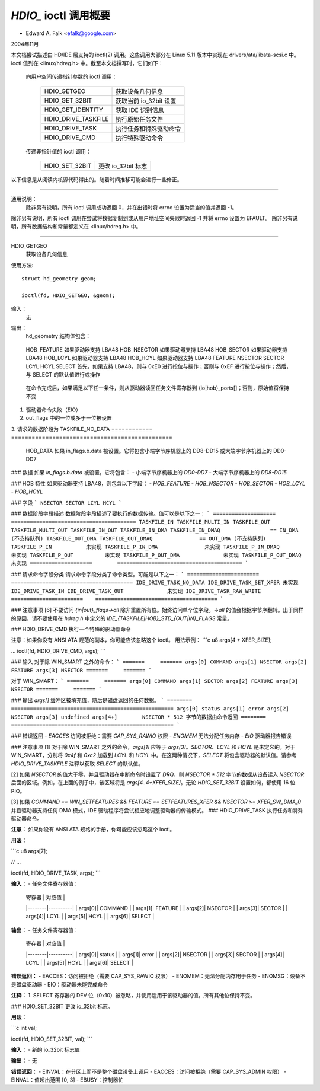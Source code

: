 ==============================
`HDIO_` ioctl 调用概要
==============================

- Edward A. Falk <efalk@google.com>

2004年11月

本文档尝试描述由 HD/IDE 层支持的 ioctl(2) 调用。这些调用大部分在 Linux 5.11 版本中实现在 drivers/ata/libata-scsi.c 中。ioctl 值列在 <linux/hdreg.h> 中。截至本文档撰写时，它们如下：

    向用户空间传递指针参数的 ioctl 调用：

	=======================	=======================================
	HDIO_GETGEO		获取设备几何信息
	HDIO_GET_32BIT		获取当前 io_32bit 设置
	HDIO_GET_IDENTITY	获取 IDE 识别信息
	HDIO_DRIVE_TASKFILE	执行原始任务文件
	HDIO_DRIVE_TASK		执行任务和特殊驱动命令
	HDIO_DRIVE_CMD		执行特殊驱动命令
	=======================	=======================================

    传递非指针值的 ioctl 调用：

	=======================	=======================================
	HDIO_SET_32BIT		更改 io_32bit 标志
	=======================	=======================================

以下信息是从阅读内核源代码得出的。随着时间推移可能会进行一些修正。

------------------------------------------------------------------------------

通用说明：
	除非另有说明，所有 ioctl 调用成功返回 0，并在出错时将 errno 设置为适当的值并返回 -1。
除非另有说明，所有 ioctl 调用在尝试将数据复制到或从用户地址空间失败时返回 -1 并将 errno 设置为 EFAULT。
除非另有说明，所有数据结构和常量都定义在 <linux/hdreg.h> 中。

------------------------------------------------------------------------------

HDIO_GETGEO
	获取设备几何信息

使用方法::

	  struct hd_geometry geom;

	  ioctl(fd, HDIO_GETGEO, &geom);

输入：
	无

输出：
	hd_geometry 结构体包含：

	    =========	==================================
	    heads	number of heads
	    sectors	number of sectors/track
	    cylinders	number of cylinders, mod 65536
	    start	starting sector of this partition
=========	==================================

错误返回：
	  - EINVAL

			如果设备不是磁盘驱动器或软盘驱动器，或者用户传递了一个空指针

备注：
	对于现代磁盘驱动器来说，此 ioctl 不是很有用，因为现代驱动器的几何信息本身就是一个礼貌性的虚构。现代驱动器纯粹通过扇区编号进行寻址（LBA 寻址），而驱动器的几何信息实际上是可以变化的。目前（截至 2004 年 11 月），几何值是“BIOS”值——即驱动器在 Linux 首次启动时的值。
此外，hd_geometry 结构体中的 cylinders 字段是一个无符号短整型，这意味着在大多数架构上，此 ioctl 在具有超过 65535 磁道的驱动器上不会返回有意义的值。
start 字段是无符号长整型，这意味着对于大于 219 GB 的磁盘，它将不包含有意义的值。

HDIO_GET_IDENTITY
	获取 IDE 识别信息

使用方法::

	  unsigned char identity[512];

	  ioctl(fd, HDIO_GET_IDENTITY, identity);

输入：
	无

输出：
	ATA 驱动器身份信息。详细描述请参见 ATA 规范中的 IDENTIFY DEVICE 和 IDENTIFY PACKET DEVICE 命令。
错误返回：
	  - EINVAL	在分区而不是整个磁盘设备上调用
	  - ENOMSG	IDENTIFY DEVICE 信息不可用

备注：
	返回的信息是在驱动器探测时获得的。其中一些信息是可变的，此 ioctl 不会对驱动器重新进行探测以更新信息。
此信息也可从 `/proc/ide/hdX/identify` 获取。

### HDIO_GET_32BIT
获取当前的 io_32bit 设置。

**用法：**

```c
long val;

ioctl(fd, HDIO_GET_32BIT, &val);
```

**输入：**
无

**输出：**
当前 io_32bit 设置的值

**注意事项：**
0=16位，1=32位，2、3 = 32位+同步

### HDIO_DRIVE_TASKFILE
执行原始任务文件。

**注意：**
如果您没有 ANSI ATA 规范的副本，您应该忽略这个 ioctl。
直接通过写入驱动器的“任务文件”寄存器来执行 ATA 磁盘命令。需要 ADMIN 和 RAWIO 访问权限。

**用法：**

```c
struct {
    ide_task_request_t req_task;
    u8 outbuf[OUTPUT_SIZE];
    u8 inbuf[INPUT_SIZE];
} task;
memset(&task.req_task, 0, sizeof(task.req_task));
task.req_task.out_size = sizeof(task.outbuf);
task.req_task.in_size = sizeof(task.inbuf);
..
ioctl(fd, HDIO_DRIVE_TASKFILE, &task);
..
```

**输入：**

（有关传递给 ioctl 的内存区域的详细信息，请参见下面。）

| 字段            | 描述                                                         |
|-----------------|--------------------------------------------------------------|
| io_ports[8]     | 要写入任务文件寄存器的值                                     |
| hob_ports[8]    | 扩展命令的高字节                                             |
| out_flags       | 表示哪些寄存器有效的标志                                     |
| in_flags        | 表示应返回哪些寄存器的标志                                   |
| data_phase      | 请参见下面说明                                               |
| req_cmd         | 要执行的命令类型                                             |
| out_size        | 输出缓冲区的大小                                             |
| outbuf          | 要传输到磁盘的数据缓冲区                                     |
| inbuf           | 要从磁盘接收的数据缓冲区（参见注释 [1]）                     |

**输出：**

| 字段            | 描述                                                         |
|-----------------|--------------------------------------------------------------|
| io_ports[]      | 返回的任务文件寄存器值                                        |
| hob_ports[]     | 扩展命令的高字节                                              |
| out_flags       | 表示哪些寄存器有效的标志（参见注释 [2]）                     |
| in_flags        | 表示应返回哪些寄存器的标志                                   |
| outbuf          | 要传输到磁盘的数据缓冲区（参见注释 [1]）                     |
| inbuf           | 从磁盘接收到的数据缓冲区                                      |

**错误返回：**
- `EACCES`   没有设置 CAP_SYS_ADMIN 或 CAP_SYS_RAWIO 特权
- `ENOMSG`   设备不是磁盘驱动器
- `ENOMEM`   无法为任务分配内存
- `EFAULT`   req_cmd == TASKFILE_IN_OUT（在 2.6.8 及以前版本未实现）
- `EPERM`    
  
        req_cmd == TASKFILE_MULTI_OUT 且驱动器多计数尚未设置
- `EIO`      驱动器未能执行命令
注释：

  [1] 请*仔细*阅读以下注意事项。此ioctl充满了陷阱。使用时应极其小心，因为任何错误都可能导致数据损坏或系统挂起。
  
  [2] 输入和输出缓冲区都会从用户复制并写回到用户，即使它们未被使用也是如此。

  [3] 如果out_flags中有任何一个位被设置而in_flags为零，则在完成时使用以下值作为in_flags.all，并将其写回in_flags：
  * 如果启用了驱动器的LBA48寻址：IDE_TASKFILE_STD_IN_FLAGS | (IDE_HOB_STD_IN_FLAGS << 8)
  * 如果是CHS/LBA28寻址：IDE_TASKFILE_STD_IN_FLAGS

  in_flags.all与每个使能位字段之间的关联取决于字节序；幸运的是，TASKFILE仅使用inflags.b.data位，并忽略所有其他位。最终结果是，在任何字节序的机器上，除了修改完成后的in_flags外，它没有其他效果。

  [4] SELECT的默认值是(0xa0|DEV_bit|LBA_bit)，除非是每端口四个驱动器的芯片组。对于每端口四个驱动器的芯片组，第一个对是(0xa0|DEV_bit|LBA_bit)，第二个对是(0x80|DEV_bit|LBA_bit)。

  [5] ioctl的参数是指向包含一个ide_task_request_t结构的内存区域的指针，后面跟着一个可选的数据缓冲区（用于传输到驱动器），再后面跟着一个可选的缓冲区（用于接收来自驱动器的数据）。

  命令通过ide_task_request_t结构传递给磁盘驱动器，该结构包含以下字段：

    ============	===============================================
    io_ports[8]		任务寄存器的值
    hob_ports[8]	高字节部分，用于扩展命令
    out_flags		指示io_ports[]和hob_ports[]数组中哪些项包含有效值的标志。类型为ide_reg_valid_t
    in_flags		指示io_ports[]和hob_ports[]数组中哪些项预期在返回时包含有效值的标志
    data_phase		见下文
    req_cmd		命令类型，见下文
    out_size		输出（用户->驱动器）缓冲区大小，字节
    in_size		输入（驱动器->用户）缓冲区大小，字节
    ============	===============================================

  当out_flags为零时，将加载以下寄存器。
============	===============================================
	    HOB_FEATURE		如果驱动器支持 LBA48
	    HOB_NSECTOR		如果驱动器支持 LBA48
	    HOB_SECTOR		如果驱动器支持 LBA48
	    HOB_LCYL		如果驱动器支持 LBA48
	    HOB_HCYL		如果驱动器支持 LBA48
	    FEATURE
	    NSECTOR
	    SECTOR
	    LCYL
	    HCYL
	    SELECT		首先，如果支持 LBA48，则与 0xE0 进行按位与操作；否则与 0xEF 进行按位与操作；然后，与 SELECT 的默认值进行或操作
============	===============================================

	  如果 out_flags 中的任何一位被设置，则加载以下寄存器
============	===============================================
	    HOB_DATA		如果 out_flags.b.data 被设置。在小端字节序机器上，HOB_DATA 将通过 DD8-DD15 传输；在大端字节序机器上，将通过 DD0-DD7 传输
DATA		如果 out_flags.b.data 被设置。在小端字节序机器上，DATA 将通过 DD0-DD7 传输；在大端字节序机器上，将通过 DD8-DD15 传输
HOB_NSECTOR		如果 out_flags.b.nsector_hob 被设置
	    HOB_SECTOR		如果 out_flags.b.sector_hob 被设置
	    HOB_LCYL		如果 out_flags.b.lcyl_hob 被设置
	    HOB_HCYL		如果 out_flags.b.hcyl_hob 被设置
	    FEATURE		如果 out_flags.b.feature 被设置
	    NSECTOR		如果 out_flags.b.nsector 被设置
	    SECTOR		如果 out_flags.b.sector 被设置
	    LCYL		如果 out_flags.b.lcyl 被设置
	    HCYL		如果 out_flags.b.hcyl 被设置
	    SELECT		与 SELECT 的默认值进行或操作，并且无论 out_flags.b.select 是否被设置都会加载
============	===============================================

	  在命令完成后，如果满足以下任一条件，则从驱动器读回任务文件寄存器到 {io|hob}_ports[]；否则，原始值将保持不变
1. 驱动器命令失败（EIO）
2. out_flags 中的一位或多于一位被设置
3. 请求的数据阶段为 TASKFILE_NO_DATA
============	===============================================
	    HOB_DATA		如果 in_flags.b.data 被设置。它将包含小端字节序机器上的 DD8-DD15 或大端字节序机器上的 DD0-DD7
### 数据
如果 `in_flags.b.data` 被设置，它将包含：
- 小端字节序机器上的 `DD0-DD7`
- 大端字节序机器上的 `DD8-DD15`

### HOB 特性
如果驱动器支持 LBA48，则包含以下字段：
- `HOB_FEATURE`
- `HOB_NSECTOR`
- `HOB_SECTOR`
- `HOB_LCYL`
- `HOB_HCYL`

### 字段
```
NSECTOR
SECTOR
LCYL
HCYL
```

### 数据阶段字段描述
数据阶段字段描述了要执行的数据传输。值可以是以下之一：
```
====================        ========================================
TASKFILE_IN
TASKFILE_MULTI_IN
TASKFILE_OUT
TASKFILE_MULTI_OUT
TASKFILE_IN_OUT
TASKFILE_IN_DMA
TASKFILE_IN_DMAQ		== IN_DMA (不支持队列)
TASKFILE_OUT_DMA
TASKFILE_OUT_DMAQ		== OUT_DMA (不支持队列)
TASKFILE_P_IN		未实现
TASKFILE_P_IN_DMA		未实现
TASKFILE_P_IN_DMAQ		未实现
TASKFILE_P_OUT		未实现
TASKFILE_P_OUT_DMA		未实现
TASKFILE_P_OUT_DMAQ		未实现
====================        ========================================
```

### 请求命令字段分类
请求命令字段分类了命令类型。可能是以下之一：
```
=======================    =======================================
IDE_DRIVE_TASK_NO_DATA
IDE_DRIVE_TASK_SET_XFER	未实现
IDE_DRIVE_TASK_IN
IDE_DRIVE_TASK_OUT		未实现
IDE_DRIVE_TASK_RAW_WRITE
=======================    =======================================
```

### 注意事项
[6] 不要访问 `{in|out}_flags->all` 除非重置所有位。始终访问单个位字段。`->all` 的值会根据字节序翻转。出于同样的原因，请不要使用在 `hdreg.h` 中定义的 `IDE_{TASKFILE|HOB}_STD_{OUT|IN}_FLAGS` 常量。

### HDIO_DRIVE_CMD
执行一个特殊的驱动器命令

注意：如果你没有 ANSI ATA 规范的副本，你可能应该忽略这个 ioctl。
用法示例：
```c
u8 args[4 + XFER_SIZE];

...
ioctl(fd, HDIO_DRIVE_CMD, args);
```

### 输入
对于除 WIN_SMART 之外的命令：
```
=======     =======
args[0]	COMMAND
args[1]	NSECTOR
args[2]	FEATURE
args[3]	NSECTOR
=======     =======
```

对于 WIN_SMART：
```
=======     =======
args[0]	COMMAND
args[1]	SECTOR
args[2]	FEATURE
args[3]	NSECTOR
=======     =======
```

### 输出
`args[]` 缓冲区被填充值，随后是磁盘返回的任何数据。
```
========	====================================================
args[0]	status
args[1]	error
args[2]	NSECTOR
args[3]	undefined
args[4+]	NSECTOR * 512 字节的数据由命令返回
========	====================================================
```

### 错误返回
- `EACCES` 访问被拒绝：需要 `CAP_SYS_RAWIO` 权限
- `ENOMEM` 无法分配任务内存
- `EIO` 驱动器报告错误

### 注意事项
[1] 对于除 WIN_SMART 之外的命令，`args[1]` 应等于 `args[3]`。`SECTOR`、`LCYL` 和 `HCYL` 是未定义的。对于 WIN_SMART，分别将 `0x4f` 和 `0xc2` 加载到 `LCYL` 和 `HCYL` 中。在这两种情况下，`SELECT` 将包含驱动器的默认值。请参考 `HDIO_DRIVE_TASKFILE` 注释以获取 `SELECT` 的默认值。

[2] 如果 `NSECTOR` 的值大于零，并且驱动器在中断命令时设置了 `DRQ`，则 `NSECTOR * 512` 字节的数据从设备读入 `NSECTOR` 后面的区域。例如，在上面的例子中，该区域将是 `args[4..4+XFER_SIZE]`。无论 `HDIO_SET_32BIT` 设置如何，都使用 16 位 PIO。

[3] 如果 `COMMAND == WIN_SETFEATURES && FEATURE == SETFEATURES_XFER && NSECTOR >= XFER_SW_DMA_0` 并且驱动器支持任何 DMA 模式，IDE 驱动程序将尝试相应地调整驱动器的传输模式。
### HDIO_DRIVE_TASK
执行任务和特殊驱动器命令。

**注意：**
如果你没有 ANSI ATA 规格的手册，你可能应该忽略这个 ioctl。

**用法：**

```c
u8 args[7];

// ...

ioctl(fd, HDIO_DRIVE_TASK, args);
```

**输入：**
- 任务文件寄存器值：
  
  | 寄存器 | 对应值   |
  |--------|----------|
  | args[0]| COMMAND  |
  | args[1]| FEATURE  |
  | args[2]| NSECTOR  |
  | args[3]| SECTOR   |
  | args[4]| LCYL     |
  | args[5]| HCYL     |
  | args[6]| SELECT   |

**输出：**
- 任务文件寄存器值：

  | 寄存器 | 对应值   |
  |--------|----------|
  | args[0]| status   |
  | args[1]| error    |
  | args[2]| NSECTOR  |
  | args[3]| SECTOR   |
  | args[4]| LCYL     |
  | args[5]| HCYL     |
  | args[6]| SELECT   |

**错误返回：**
- EACCES：访问被拒绝（需要 CAP_SYS_RAWIO 权限）
- ENOMEM：无法分配内存用于任务
- ENOMSG：设备不是磁盘驱动器
- EIO：驱动器未能完成命令

**注释：**
1. SELECT 寄存器的 DEV 位（0x10）被忽略，并使用适用于该驱动器的值。所有其他位保持不变。

### HDIO_SET_32BIT
更改 io_32bit 标志。

**用法：**

```c
int val;

ioctl(fd, HDIO_SET_32BIT, val);
```

**输入：**
- 新的 io_32bit 标志值

**输出：**
- 无

**错误返回：**
- EINVAL：在分区上而不是整个磁盘设备上调用
- EACCES：访问被拒绝（需要 CAP_SYS_ADMIN 权限）
- EINVAL：值超出范围 [0, 3]
- EBUSY：控制器忙

